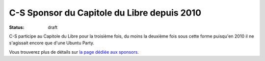 ============================================
C-S Sponsor du Capitole du Libre depuis 2010
============================================

:status: draft

C-S participe au Capitole du Libre pour la troisième fois, du moins la deuxième fois sous cette forme puisqu'en 2010 il ne s'agissait encore que d'une Ubuntu Party. 

Vous trouverez plus de détails sur `la page dédiée aux sponsors <http://www.capitoledulibre.org/2012/sponsors.html>`_.
